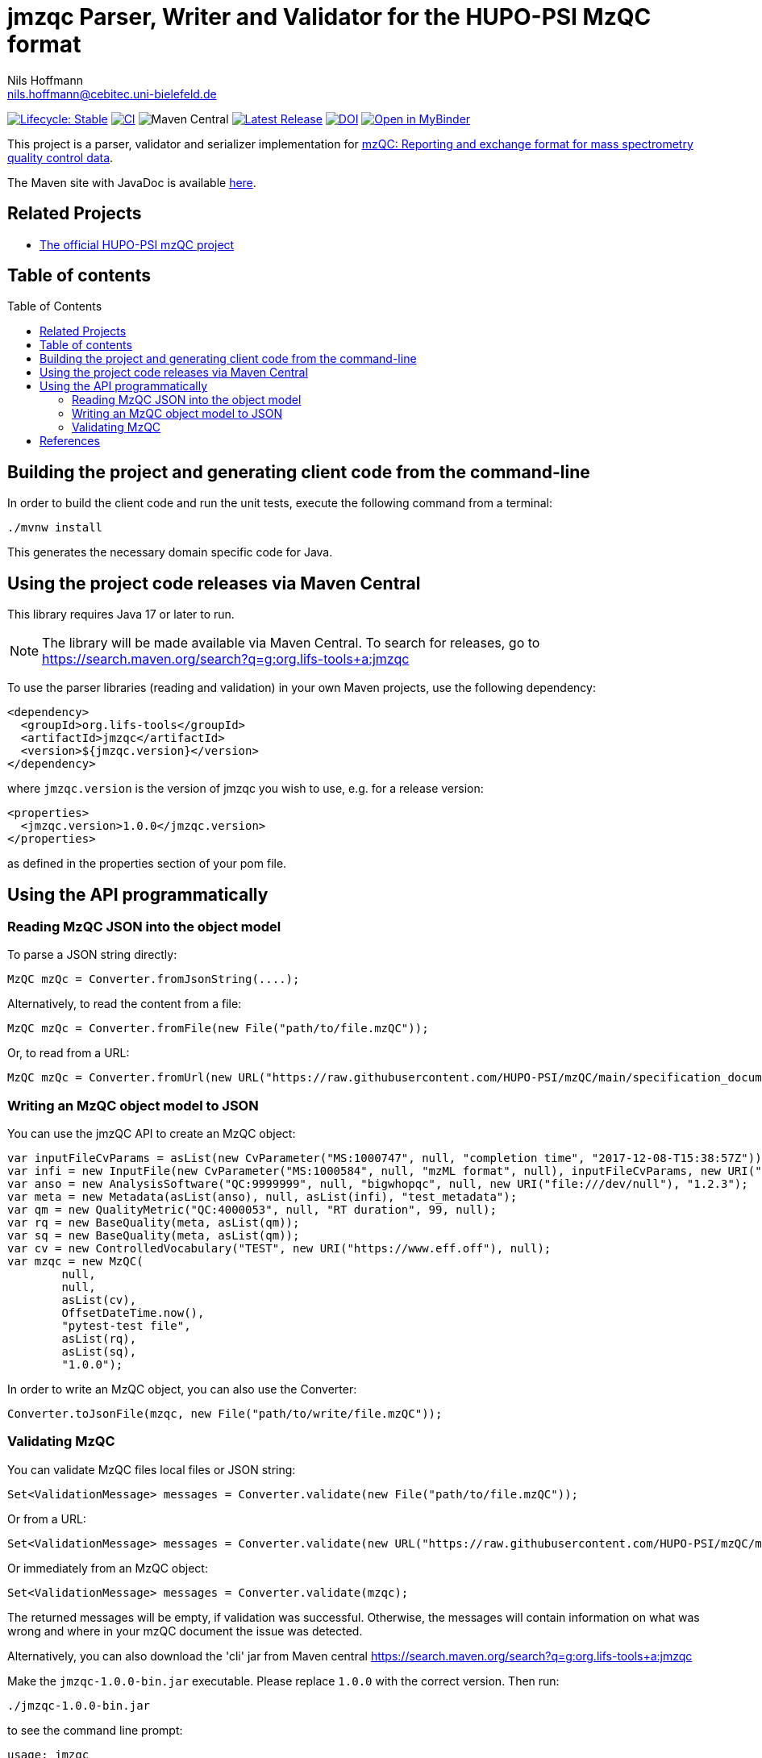 = jmzqc Parser, Writer and Validator for the HUPO-PSI MzQC format
Nils Hoffmann <nils.hoffmann@cebitec.uni-bielefeld.de>
:toc: macro

image:https://img.shields.io/badge/lifecycle-stable-green.svg["Lifecycle: Stable", link="https://github.com/lifs-tools/jmqzc"] image:https://github.com/MS-Quality-hub/jmzqc/actions/workflows/ci.yml/badge.svg["CI", link="https://github.com/MS-Quality-hub/jmzqc/actions/workflows/ci.yml"] image:https://img.shields.io/maven-central/v/org.lifs-tools/jmzqc[Maven Central] image:https://img.shields.io/github/release/MS-Quality-hub/jmzqc.svg["Latest Release", link="https://github.com/MS-Quality-hub/jmzqc/releases/latest"] image:https://zenodo.org/badge/DOI/10.5281/zenodo.7105813.svg["DOI", link="https://doi.org/10.5281/zenodo.7105813"] image:https://mybinder.org/badge_logo.svg["Open in MyBinder", link="https://mybinder.org/v2/gh/nilshoffmann/java-notebook/jmzqc?urlpath=/lab/workspaces/auto-g/tree/jmzqc_proteomics_demo.ipynb"]

This project is a parser, validator and serializer implementation for https://github.com/HUPO-PSI/mzQC[mzQC: Reporting and exchange format for mass spectrometry quality control data].

The Maven site with JavaDoc is available https://MS-Quality-hub.github.io/jmzqc/index.html[here].

== Related Projects

- https://github.com/HUPO-PSI/mzqc[The official HUPO-PSI mzQC project]

== Table of contents
toc::[]

== Building the project and generating client code from the command-line

In order to build the client code and run the unit tests, execute the following command from a terminal:

    ./mvnw install

This generates the necessary domain specific code for Java. 

== Using the project code releases via Maven Central

This library requires Java 17 or later to run.

[NOTE]
====
The library will be made available via Maven Central. To search for releases, go to https://search.maven.org/search?q=g:org.lifs-tools+a:jmzqc

====

To use the parser libraries (reading and validation) in your own Maven projects, use the following dependency:

  <dependency>
    <groupId>org.lifs-tools</groupId>
    <artifactId>jmzqc</artifactId>
    <version>${jmzqc.version}</version>
  </dependency>

where `jmzqc.version` is the version of jmzqc you wish to use, e.g. for a release version:

  <properties>
    <jmzqc.version>1.0.0</jmzqc.version>
  </properties>

as defined in the properties section of your pom file.

== Using the API programmatically

=== Reading MzQC JSON into the object model

To parse a JSON string directly:

  MzQC mzQc = Converter.fromJsonString(....);

Alternatively, to read the content from a file:

  MzQC mzQc = Converter.fromFile(new File("path/to/file.mzQC"));

Or, to read from a URL:

  MzQC mzQc = Converter.fromUrl(new URL("https://raw.githubusercontent.com/HUPO-PSI/mzQC/main/specification_documents/draft_v1/examples/QC2-sample-example.mzQC"));
  
=== Writing an MzQC object model to JSON

You can use the jmzQC API to create an MzQC object:

  var inputFileCvParams = asList(new CvParameter("MS:1000747", null, "completion time", "2017-12-08-T15:38:57Z"));
  var infi = new InputFile(new CvParameter("MS:1000584", null, "mzML format", null), inputFileCvParams, new URI("file:///dev/null"), "file.raw");
  var anso = new AnalysisSoftware("QC:9999999", null, "bigwhopqc", null, new URI("file:///dev/null"), "1.2.3");  
  var meta = new Metadata(asList(anso), null, asList(infi), "test_metadata");
  var qm = new QualityMetric("QC:4000053", null, "RT duration", 99, null);
  var rq = new BaseQuality(meta, asList(qm));
  var sq = new BaseQuality(meta, asList(qm));
  var cv = new ControlledVocabulary("TEST", new URI("https://www.eff.off"), null);
  var mzqc = new MzQC(
          null,
          null,
          asList(cv),
          OffsetDateTime.now(),
          "pytest-test file",
          asList(rq),
          asList(sq),
          "1.0.0");

In order to write an MzQC object, you can also use the Converter:

  Converter.toJsonFile(mzqc, new File("path/to/write/file.mzQC"));

=== Validating MzQC

You can validate MzQC files local files or JSON string:
  
  Set<ValidationMessage> messages = Converter.validate(new File("path/to/file.mzQC"));

Or from a URL:

  Set<ValidationMessage> messages = Converter.validate(new URL("https://raw.githubusercontent.com/HUPO-PSI/mzQC/main/specification_documents/draft_v1/examples/QC2-sample-example.mzQC"));

Or immediately from an MzQC object:

  Set<ValidationMessage> messages = Converter.validate(mzqc);
  
The returned messages will be empty, if validation was successful. Otherwise, the messages will contain information on what was wrong and where in your mzQC document the issue was detected.

Alternatively, you can also download the 'cli' jar from Maven central https://search.maven.org/search?q=g:org.lifs-tools+a:jmzqc

Make the `jmzqc-1.0.0-bin.jar` executable. Please replace `1.0.0` with the correct version. Then run:

  ./jmzqc-1.0.0-bin.jar

to see the command line prompt:

  usage: jmzqc
   -f,--file <arg>         Input a file name to read from for lipid name for
                           parsing. Each lipid name must be on a separate
                           line.
   -h,--help               Print help message.
   -o,--outputFile <arg>   Write output to provided file in tsv format
                           instead of to std out.
   -v,--version            Print version information.

The CLI jar will automatically validate any mzQC file provided against the latest JSON schema. 
If validation was successful, the return code will be 0 and `Validation successful!` will be printed to std out. 
If validation was unsuccessful, meaning validation messages have been produced, the exit code will be 1.
Validation messages are printed to std err. This is an example for a file with an invalid date-time format (missing time zone information):

  ./jmzqc-1.0.0-cli.jar -f QC2-sample-example.mzQC
  20:08:18 [main] ERROR com.networknt.schema.DateTimeValidator - Invalid date-time: No zone offset information found
  Echoing output to stderr.
  Code    Message Path    SchemaPath      Type    MessageString
  1034    $.mzQC.creationDate: 2020-12-03T19:51:02 ist ein ungültiges date-time   $.mzQC.creationDate     #/properties/mzQC/properties/creationDate       dateTime        $.mzQC.creationDate: 2020-12-03T19:51:02 ist ein ungültiges date-time

Alternatively, you can redirect validation message output into a file:

  ./jmzqc-1.0.0-cli.jar -f QC2-sample-example.mzQC -o jmzqc-out.tsv
  20:11:11 [main] ERROR com.networknt.schema.DateTimeValidator - Invalid date-time: No zone offset information found
  Saving output to 'jmzqc-out.tsv'.

The file `jmzqc-out.tsv` will then contain the same output as the std out output above.

== References

//* **https://[] **

//  * **https://pubs.acs.org/doi/10.1021/acs.analchem.8b04310[N. Hoffmann et al., Analytical Chemistry 2019; Jan;91(5):3302-3310.] https://pubs.acs.org/doi/pdf/10.1021/acs.analchem.8b04310[PDF File.] https://www.ncbi.nlm.nih.gov/pubmed/30688441[PubMed record].**

//* https://doi.org/10.1101/2020.04.17.046656[D. Kopczynski et al., Biorxiv, April 20th, 2020]

